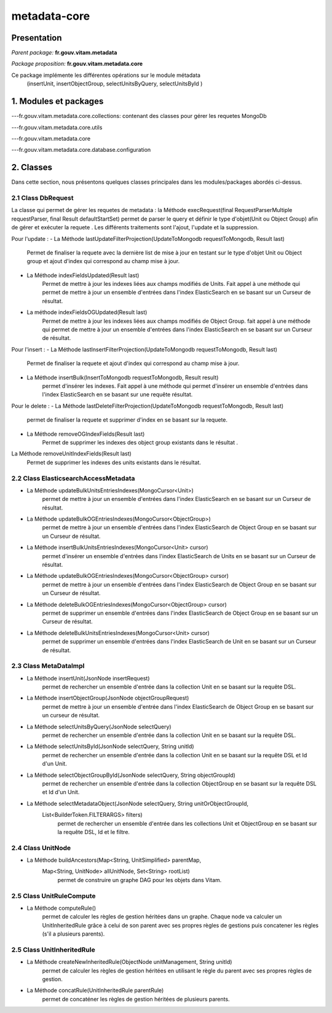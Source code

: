metadata-core
#############

Presentation
============

*Parent package:* **fr.gouv.vitam.metadata**

*Package proposition:* **fr.gouv.vitam.metadata.core**

Ce package implémente les différentes opérations sur le module métadata
 (insertUnit, insertObjectGroup, selectUnitsByQuery, selectUnitsById )

1. Modules et packages
======================

---fr.gouv.vitam.metadata.core.collections: contenant des classes pour gérer les requetes MongoDb

---fr.gouv.vitam.metadata.core.utils

---fr.gouv.vitam.metadata.core

---fr.gouv.vitam.metadata.core.database.configuration

2. Classes
==========

Dans cette section, nous présentons quelques classes principales dans les modules/packages
abordés ci-dessus.

2.1 Class DbRequest
-------------------

La classe qui permet de gérer les requetes de metadata : la Méthode execRequest(final RequestParserMultiple requestParser, final Result defaultStartSet)
permet de parser le query et définir le type d'objet(Unit ou Object Group) afin de gérer et exécuter la requete .
Les différents traitements sont l'ajout, l'update et la suppression.

Pour l'update :
- La Méthode lastUpdateFilterProjection(UpdateToMongodb requestToMongodb, Result last)
        Permet de finaliser la requete avec la dernière list de mise à jour en testant sur le type d'objet Unit ou Object group et ajout d'index qui correspond au champ mise à jour.


- La Méthode indexFieldsUpdated(Result last)
        Permet  de mettre à jour les indexes liées aux champs modifiés de Units. Fait appel à une méthode qui permet de mettre à jour un ensemble d'entrées dans l'index ElasticSearch en se basant sur un Curseur de résultat.

- La méthode indexFieldsOGUpdated(Result last)
       Permet  de mettre à jour les indexes liées aux champs modifiés de Object Group.
       fait appel à une méthode qui permet de mettre à jour un ensemble d'entrées dans l'index ElasticSearch en se basant
       sur un Curseur de résultat.

Pour l'insert :
- La Méthode  lastInsertFilterProjection(UpdateToMongodb requestToMongodb, Result last)
      Permet de finaliser la requete et ajout d'index qui correspond au champ mise à jour.


- La Méthode insertBulk(InsertToMongodb requestToMongodb, Result result)
           permet  d'insérer les indexes. Fait appel à une méthode qui permet d'insérer un ensemble d'entrées dans l'index ElasticSearch en se basant sur une requête résultat.


Pour le delete :
- La Méthode  lastDeleteFilterProjection(UpdateToMongodb requestToMongodb, Result last)
      permet de finaliser la requete et supprimer d'index en se basant sur la requete.

- La Méthode removeOGIndexFields(Result last)
            Permet  de supprimer les indexes des object group existants dans le résultat .

La Méthode removeUnitIndexFields(Result last)
            Permet  de supprimer les indexes des units existants dans le résultat.

2.2 Class ElasticsearchAccessMetadata
-------------------------------------

- La Méthode updateBulkUnitsEntriesIndexes(MongoCursor<Unit>)
                   permet de mettre à jour un ensemble d'entrées dans l'index ElasticSearch en se basant sur un Curseur de résultat.

- La Méthode updateBulkOGEntriesIndexes(MongoCursor<ObjectGroup>)
                   permet de mettre à jour un ensemble d'entrées dans l'index ElasticSearch de Object Group en se basant sur un Curseur de résultat.

- La Méthode insertBulkUnitsEntriesIndexes(MongoCursor<Unit> cursor)
                  permet d'insérer un ensemble d'entrées dans l'index ElasticSearch de Units en se basant sur un Curseur de résultat.

- La Méthode updateBulkOGEntriesIndexes(MongoCursor<ObjectGroup> cursor)
                  permet de mettre à jour un ensemble d'entrées dans l'index ElasticSearch de Object Group en se basant sur un Curseur de résultat.

- La Méthode deleteBulkOGEntriesIndexes(MongoCursor<ObjectGroup> cursor)
                  permet de supprimer un ensemble d'entrées dans l'index ElasticSearch de Object Group en se basant sur un Curseur de résultat.

- La Méthode  deleteBulkUnitsEntriesIndexes(MongoCursor<Unit> cursor)
                  permet de supprimer un ensemble d'entrées dans l'index ElasticSearch de Unit en se basant sur un Curseur de résultat.


2.3 Class MetaDataImpl
-------------------------------------

- La Méthode insertUnit(JsonNode insertRequest)
                   permet de rechercher un ensemble d'entrée dans la collection Unit en se basant sur la requête DSL.

- La Méthode insertObjectGroup(JsonNode objectGroupRequest)
                   permet de mettre à jour un ensemble d'entrée dans l'index ElasticSearch de Object Group en se basant sur un curseur de résultat.

- La Méthode selectUnitsByQuery(JsonNode selectQuery)
                  permet de rechercher un ensemble d'entrée dans la collection Unit en se basant sur la requête DSL.

- La Méthode selectUnitsById(JsonNode selectQuery, String unitId)
                  permet de rechercher un ensemble d'entrée dans la collection Unit en se basant sur la requête DSL et Id d'un Unit.

- La Méthode selectObjectGroupById(JsonNode selectQuery, String objectGroupId)
                  permet de rechercher un ensemble d'entrée dans la collection ObjectGroup en se basant sur la requête DSL et Id d'un Unit.

- La Méthode selectMetadataObject(JsonNode selectQuery, String unitOrObjectGroupId,
        List<BuilderToken.FILTERARGS> filters)
                  permet de rechercher un ensemble d'entrée dans les collections Unit et ObjectGroup en se basant sur la requête DSL, Id et le filtre.

2.4 Class UnitNode
-------------------------------------

- La Méthode buildAncestors(Map<String, UnitSimplified> parentMap, 
        Map<String, UnitNode> allUnitNode, Set<String> rootList)
                   permet de construire un graphe DAG pour les objets dans Vitam.


2.5 Class UnitRuleCompute
-------------------------------------

- La Méthode computeRule()
                   permet de calculer les règles de gestion héritées dans un graphe. Chaque node va calculer un UnitInheritedRule grâce à celui 
		   de son parent avec ses propres règles de gestions puis concatener les règles (s'il a plusieurs parents).

2.5 Class UnitInheritedRule
-------------------------------------

- La Méthode createNewInheritedRule(ObjectNode unitManagement, String unitId)
                   permet de calculer les règles de gestion héritées en utilisant le règle du parent avec ses propres règles de gestion.

- La Méthode concatRule(UnitInheritedRule parentRule) 
                   permet de concaténer les règles de gestion héritées de plusieurs parents.






